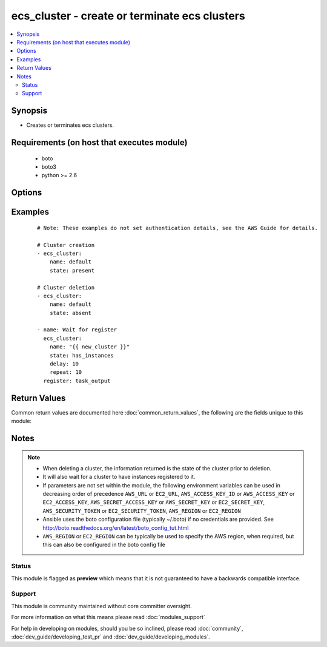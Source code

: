 .. _ecs_cluster:


ecs_cluster - create or terminate ecs clusters
++++++++++++++++++++++++++++++++++++++++++++++

.. versionadded:: 2.0


.. contents::
   :local:
   :depth: 2


Synopsis
--------

* Creates or terminates ecs clusters.


Requirements (on host that executes module)
-------------------------------------------

  * boto
  * boto3
  * python >= 2.6


Options
-------

.. raw:: html

    <table border=1 cellpadding=4>
    <tr>
    <th class="head">parameter</th>
    <th class="head">required</th>
    <th class="head">default</th>
    <th class="head">choices</th>
    <th class="head">comments</th>
    </tr>
                <tr><td>aws_access_key<br/><div style="font-size: small;"></div></td>
    <td>no</td>
    <td></td>
        <td></td>
        <td><div>AWS access key. If not set then the value of the AWS_ACCESS_KEY_ID, AWS_ACCESS_KEY or EC2_ACCESS_KEY environment variable is used.</div></br>
    <div style="font-size: small;">aliases: ec2_access_key, access_key<div>        </td></tr>
                <tr><td>aws_secret_key<br/><div style="font-size: small;"></div></td>
    <td>no</td>
    <td></td>
        <td></td>
        <td><div>AWS secret key. If not set then the value of the AWS_SECRET_ACCESS_KEY, AWS_SECRET_KEY, or EC2_SECRET_KEY environment variable is used.</div></br>
    <div style="font-size: small;">aliases: ec2_secret_key, secret_key<div>        </td></tr>
                <tr><td>delay<br/><div style="font-size: small;"></div></td>
    <td>no</td>
    <td></td>
        <td></td>
        <td><div>Number of seconds to wait</div>        </td></tr>
                <tr><td>ec2_url<br/><div style="font-size: small;"></div></td>
    <td>no</td>
    <td></td>
        <td></td>
        <td><div>Url to use to connect to EC2 or your Eucalyptus cloud (by default the module will use EC2 endpoints). Ignored for modules where region is required. Must be specified for all other modules if region is not used. If not set then the value of the EC2_URL environment variable, if any, is used.</div>        </td></tr>
                <tr><td>name<br/><div style="font-size: small;"></div></td>
    <td>yes</td>
    <td></td>
        <td></td>
        <td><div>The cluster name</div>        </td></tr>
                <tr><td>profile<br/><div style="font-size: small;"> (added in 1.6)</div></td>
    <td>no</td>
    <td></td>
        <td></td>
        <td><div>Uses a boto profile. Only works with boto &gt;= 2.24.0.</div>        </td></tr>
                <tr><td>region<br/><div style="font-size: small;"></div></td>
    <td>no</td>
    <td></td>
        <td></td>
        <td><div>The AWS region to use. If not specified then the value of the AWS_REGION or EC2_REGION environment variable, if any, is used. See <a href='http://docs.aws.amazon.com/general/latest/gr/rande.html#ec2_region'>http://docs.aws.amazon.com/general/latest/gr/rande.html#ec2_region</a></div></br>
    <div style="font-size: small;">aliases: aws_region, ec2_region<div>        </td></tr>
                <tr><td>repeat<br/><div style="font-size: small;"></div></td>
    <td>no</td>
    <td></td>
        <td></td>
        <td><div>The number of times to wait for the cluster to have an instance</div>        </td></tr>
                <tr><td>security_token<br/><div style="font-size: small;"> (added in 1.6)</div></td>
    <td>no</td>
    <td></td>
        <td></td>
        <td><div>AWS STS security token. If not set then the value of the AWS_SECURITY_TOKEN or EC2_SECURITY_TOKEN environment variable is used.</div></br>
    <div style="font-size: small;">aliases: access_token<div>        </td></tr>
                <tr><td>state<br/><div style="font-size: small;"></div></td>
    <td>yes</td>
    <td></td>
        <td><ul><li>present</li><li>absent</li><li>has_instances</li></ul></td>
        <td><div>The desired state of the cluster</div>        </td></tr>
                <tr><td>validate_certs<br/><div style="font-size: small;"> (added in 1.5)</div></td>
    <td>no</td>
    <td>yes</td>
        <td><ul><li>yes</li><li>no</li></ul></td>
        <td><div>When set to "no", SSL certificates will not be validated for boto versions &gt;= 2.6.0.</div>        </td></tr>
        </table>
    </br>



Examples
--------

 ::

    # Note: These examples do not set authentication details, see the AWS Guide for details.
    
    # Cluster creation
    - ecs_cluster:
        name: default
        state: present
    
    # Cluster deletion
    - ecs_cluster:
        name: default
        state: absent
    
    - name: Wait for register
      ecs_cluster:
        name: "{{ new_cluster }}"
        state: has_instances
        delay: 10
        repeat: 10
      register: task_output
    

Return Values
-------------

Common return values are documented here :doc:`common_return_values`, the following are the fields unique to this module:

.. raw:: html

    <table border=1 cellpadding=4>
    <tr>
    <th class="head">name</th>
    <th class="head">description</th>
    <th class="head">returned</th>
    <th class="head">type</th>
    <th class="head">sample</th>
    </tr>

        <tr>
        <td> status </td>
        <td> the status of the new cluster </td>
        <td align=center> ACTIVE </td>
        <td align=center> string </td>
        <td align=center>  </td>
    </tr>
            <tr>
        <td> runningTasksCount </td>
        <td> how many tasks are running in this cluster </td>
        <td align=center> 0 if a new cluster </td>
        <td align=center> int </td>
        <td align=center>  </td>
    </tr>
            <tr>
        <td> activeServicesCount </td>
        <td> how many services are active in this cluster </td>
        <td align=center> 0 if a new cluster </td>
        <td align=center> int </td>
        <td align=center>  </td>
    </tr>
            <tr>
        <td> clusterArn </td>
        <td> the ARN of the cluster just created </td>
        <td align=center>  </td>
        <td align=center> string (ARN) </td>
        <td align=center> arn:aws:ecs:us-west-2:172139249013:cluster/test-cluster-mfshcdok </td>
    </tr>
            <tr>
        <td> clusterName </td>
        <td> name of the cluster just created (should match the input argument) </td>
        <td align=center>  </td>
        <td align=center> string </td>
        <td align=center> test-cluster-mfshcdok </td>
    </tr>
            <tr>
        <td> registeredContainerInstancesCount </td>
        <td> how many container instances are available in this cluster </td>
        <td align=center> 0 if a new cluster </td>
        <td align=center> int </td>
        <td align=center>  </td>
    </tr>
            <tr>
        <td> pendingTasksCount </td>
        <td> how many tasks are waiting to run in this cluster </td>
        <td align=center> 0 if a new cluster </td>
        <td align=center> int </td>
        <td align=center>  </td>
    </tr>
        
    </table>
    </br></br>

Notes
-----

.. note::
    - When deleting a cluster, the information returned is the state of the cluster prior to deletion.
    - It will also wait for a cluster to have instances registered to it.
    - If parameters are not set within the module, the following environment variables can be used in decreasing order of precedence ``AWS_URL`` or ``EC2_URL``, ``AWS_ACCESS_KEY_ID`` or ``AWS_ACCESS_KEY`` or ``EC2_ACCESS_KEY``, ``AWS_SECRET_ACCESS_KEY`` or ``AWS_SECRET_KEY`` or ``EC2_SECRET_KEY``, ``AWS_SECURITY_TOKEN`` or ``EC2_SECURITY_TOKEN``, ``AWS_REGION`` or ``EC2_REGION``
    - Ansible uses the boto configuration file (typically ~/.boto) if no credentials are provided. See http://boto.readthedocs.org/en/latest/boto_config_tut.html
    - ``AWS_REGION`` or ``EC2_REGION`` can be typically be used to specify the AWS region, when required, but this can also be configured in the boto config file



Status
~~~~~~

This module is flagged as **preview** which means that it is not guaranteed to have a backwards compatible interface.


Support
~~~~~~~

This module is community maintained without core committer oversight.

For more information on what this means please read :doc:`modules_support`


For help in developing on modules, should you be so inclined, please read :doc:`community`, :doc:`dev_guide/developing_test_pr` and :doc:`dev_guide/developing_modules`.
